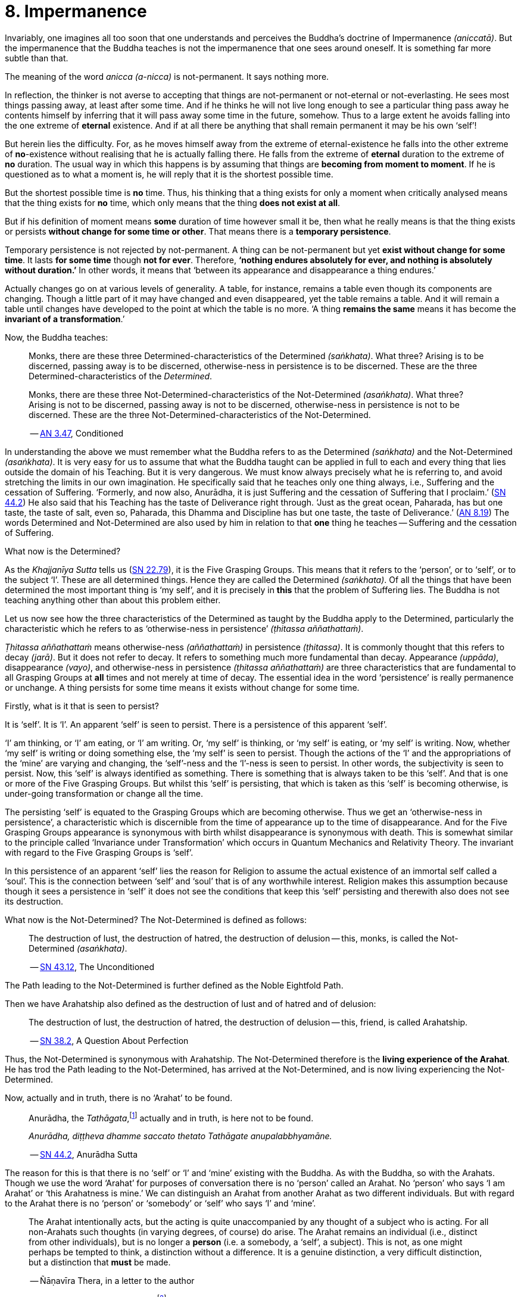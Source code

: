 [[ch-08-impermanence]]
= 8. Impermanence

Invariably, one imagines all too soon that one understands and perceives
the Buddha's doctrine of Impermanence __(aniccatā)__. But the
impermanence that the Buddha teaches is not the impermanence that one
sees around oneself. It is something far more subtle than that.

The meaning of the word __anicca (a-nicca)__ is not-permanent. It says
nothing more.

In reflection, the thinker is not averse to accepting that things are
not-permanent or not-eternal or not-everlasting. He sees most things
passing away, at least after some time. And if he thinks he will not
live long enough to see a particular thing pass away he contents himself
by inferring that it will pass away some time in the future, somehow.
Thus to a large extent he avoids falling into the one extreme of
*eternal* existence. And if at all there be anything that shall remain
permanent it may be his own ‘self’!

But herein lies the difficulty. For, as he moves himself away from the
extreme of eternal-existence he falls into the other extreme of
*no*-existence without realising that he is actually falling there. He
falls from the extreme of *eternal* duration to the extreme of *no*
duration. The usual way in which this happens is by assuming that things
are *becoming from moment to moment*. If he is questioned as to what a
moment is, he will reply that it is the shortest possible time.

But the shortest possible time is *no* time. Thus, his thinking that a
thing exists for only a moment when critically analysed means that the
thing exists for *no* time, which only means that the thing *does not
exist at all*.

But if his definition of moment means *some* duration of time however
small it be, then what he really means is that the thing exists or
persists *without change for some time or other*. That means there is
a *temporary persistence*.

Temporary persistence is not rejected by not-permanent. A thing can be
not-permanent but yet *exist without change for some time*. It lasts
*for some time* though *not for ever*. Therefore, **‘nothing endures
absolutely for ever, and nothing is absolutely without duration.’** In
other words, it means that ‘between its appearance and disappearance a
thing endures.’

Actually changes go on at various levels of generality. A table, for
instance, remains a table even though its components are changing.
Though a little part of it may have changed and even disappeared, yet
the table remains a table. And it will remain a table until changes have
developed to the point at which the table is no more. ‘A thing
*remains the same* means it has become the *invariant of a
transformation*.’

Now, the Buddha teaches:

[quote, role=quote]
____
Monks, there are these three
Determined-characteristics of the Determined __(saṅkhata)__. What
three? Arising is to be discerned, passing away is to be discerned,
otherwise-ness in persistence is to be discerned. These are the three
Determined-characteristics of the __Determined__.

Monks, there are these three Not-Determined-characteristics
of the Not-Determined __(asaṅkhata)__. What three? Arising is not to
be discerned, passing away is not to be discerned, otherwise-ness in
persistence is not to be discerned. These are the three
Not-Determined-characteristics of the Not-Determined.

-- https://suttacentral.net/an3.47/en/bodhi[AN 3.47], Conditioned
____

In understanding the above we must remember what the Buddha refers to as
the Determined __(saṅkhata)__ and the Not-Determined __(asaṅkhata)__.
It is very easy for us to assume that what the Buddha
taught can be applied in full to each and every thing that lies outside
the domain of his Teaching. But it is very dangerous. We must know
always precisely what he is referring to, and avoid stretching the
limits in our own imagination. He specifically said that he teaches only
one thing always, i.e., Suffering and the cessation of Suffering.
‘Formerly, and now also, Anurādha, it is just Suffering and the
cessation of Suffering that I proclaim.’ (https://suttacentral.net/sn44.2/en/sujato[SN 44.2])
He also said that his Teaching has the
taste of Deliverance right through. ‘Just as the great ocean, Paharada,
has but one taste, the taste of salt, even so, Paharada, this Dhamma and
Discipline has but one taste, the taste of
Deliverance.’ (https://suttacentral.net/an8.19/en/bodhi[AN 8.19]) The words Determined and Not-Determined are also
used by him in relation to that *one* thing he teaches -- Suffering and
the cessation of Suffering.

What now is the Determined?

As the _Khajjanīya Sutta_ tells us (https://suttacentral.net/sn22.79/en/bodhi[SN 22.79]), it is the Five Grasping Groups. This
means that it refers to the ‘person’, or to ‘self’, or to the subject
‘I’. These are all determined things. Hence they are called the
Determined __(saṅkhata)__. Of all the things that have been determined
the most important thing is ‘my self’, and it is precisely in *this*
that the problem of Suffering lies. The Buddha is not teaching anything
other than about this problem either.

Let us now see how the three characteristics of the Determined as
taught by the Buddha apply to the Determined, particularly the
characteristic which he refers to as ‘otherwise-ness in persistence’
__(ṭhitassa aññathattaṁ)__.

_Ṭhitassa aññathattaṁ_ means otherwise-ness __(aññathattaṁ)__ in
persistence __(ṭhitassa)__. It is commonly thought that this refers to
decay __(jarā)__. But it does not refer to decay. It refers to something
much more fundamental than decay. Appearance __(uppāda)__, disappearance
__(vayo)__, and otherwise-ness in persistence __(ṭhitassa aññathattaṁ)__
are three characteristics that are fundamental to all Grasping Groups at
*all* times and not merely at time of decay. The essential idea in the
word ‘persistence’ is really permanence or unchange. A thing persists
for some time means it exists without change for some time.

Firstly, what is it that is seen to persist?

It is ‘self’. It is ‘I’. An apparent ‘self’ is seen to persist. There is
a persistence of this apparent ‘self’.

‘I’ am thinking, or ‘I’ am eating, or ‘I’ am writing. Or, ‘my self’ is
thinking, or ‘my self’ is eating, or ‘my self’ is writing. Now, whether
‘my self’ is writing or doing something else, the ‘my self’ is seen to
persist. Though the actions of the ‘I’ and the appropriations of the
‘mine’ are varying and changing, the ‘self’-ness and the ‘I’-ness is
seen to persist. In other words, the subjectivity is seen to persist.
Now, this ‘self’ is always identified as something. There is something
that is always taken to be this ‘self’. And that is one or more of the
Five Grasping Groups. But whilst this ‘self’ is persisting, that which
is taken as this ‘self’ is becoming otherwise, is under-going
transformation or change all the time.

The persisting ‘self’ is equated to the Grasping Groups which are
becoming otherwise. Thus we get an ‘otherwise-ness in persistence’, a
characteristic which is discernible from the time of appearance up to
the time of disappearance. And for the Five Grasping Groups appearance
is synonymous with birth whilst disappearance is synonymous with death.
This is somewhat similar to the principle called ‘Invariance under
Transformation’ which occurs in Quantum Mechanics and Relativity Theory.
The invariant with regard to the Five Grasping Groups is ‘self’.

In this persistence of an apparent ‘self’ lies the reason for Religion
to assume the actual existence of an immortal self called a ‘soul’. This
is the connection between ‘self’ and ‘soul’ that is of any worthwhile
interest. Religion makes this assumption because though it sees a
persistence in ‘self’ it does not see the conditions that keep this
‘self’ persisting and therewith also does not see its destruction.

What now is the Not-Determined? The Not-Determined is defined as follows:

[quote, role=quote]
____
The destruction of lust, the destruction of hatred, the destruction of
delusion -- this, monks, is called the Not-Determined __(asaṅkhata)__.

-- https://suttacentral.net/sn43.12/en/bodhi[SN 43.12], The Unconditioned
____

The Path leading to the Not-Determined is further defined as the
Noble Eightfold Path.

Then we have Arahatship also defined as the destruction of lust and of
hatred and of delusion:

[quote, role=quote]
____
The destruction of lust, the destruction of hatred, the destruction of
delusion -- this, friend, is called Arahatship.

-- https://suttacentral.net/sn38.2/en/sujato[SN 38.2], A Question About Perfection
____

[[living-experience]]Thus, the Not-Determined is synonymous with Arahatship. The
Not-Determined therefore is the *living experience of the Arahat*.
He has trod the Path leading to the Not-Determined, has arrived at
the Not-Determined, and is now living experiencing the Not-Determined.

Now, actually and in truth, there is no ‘Arahat’ to be found.

[quote, role=quote]
____
Anurādha, the __Tathāgata__,footnote:[Tathāgata refers to the Buddha.] actually
and in truth, is here not to be found.

__Anurādha, diṭṭheva dhamme saccato thetato Tathāgate anupalabbhyamāne.__

-- https://suttacentral.net/sn44.2/en/sujato[SN 44.2], Anurādha Sutta
____

The reason for this is that there
is no ‘self’ or ‘I’ and ‘mine’ existing with the Buddha. As with the
Buddha, so with the Arahats. Though we use the word ‘Arahat’ for
purposes of conversation there is no ‘person’ called an Arahat. No
‘person’ who says ‘I am Arahat’ or ‘this Arahatness is mine.’ We can
distinguish an Arahat from another Arahat as two different individuals.
But with regard to the Arahat there is no ‘person’ or ‘somebody’ or
‘self’ who says ‘I’ and ‘mine’.

____
The Arahat intentionally acts, but the
acting is quite unaccompanied by any thought of a subject who is acting.
For all non-Arahats such thoughts (in varying degrees, of course) do
arise. The Arahat remains an individual (i.e., distinct from other
individuals), but is no longer a *person* (i.e. a somebody, a ‘self’, a
subject). This is not, as one might perhaps be tempted to think, a
distinction without a difference. It is a genuine distinction, a very
difficult distinction, but a distinction that *must* be made.

-- Ñāṇavīra Thera, in a letter to the author
____

It is *the* distinction that has to be seen.footnote:[The ordinary man cannot
distinguish between individuality and ‘person’-ality. To him, there is
always only a ‘person’-ality, and individuality is identical with it.
The Arahat is an individual __(puggala)__ in that there is distinct set of
Five Groups as separate from another set, but there being no Grasping,
he is not a ‘person’ __(sakkāya)__.]

The difference between life-action and the action of inanimate things is
the presence of intentionality in life-action. Intention is present only
in life, and it is present in *all* life whether Arahat or non-Arahat.
The Buddha teaches that all life, save that of the Arahat, has Grasping
also. Thus for the non-Arahat there is both intention and Grasping,
whilst for the Arahat there is intention but *no* Grasping.

Grasping, as mentioned earlier, is essentially subjectivity (‘self’, ‘I’ and ‘mine’).
The subjectivity, to some degree or other, is present in all life except
that of the Arahat. Thus again, all non-Arahats have both intention and
subjectivity, whilst the Arahat has intention but no subjectivity. All
life before the advent of the Buddha (i.e. before the ascetic Gotama
became Arahat) was a case of intention together with subjectivity. The
Buddha, in his own being, discovered that there could be intention but
no subjectivity -- a difficult thing indeed to see. It is also so
difficult a thing to achieve that nothing short of the Noble Eightfold
Path can take one there.

If the ordinary man is told there can be intentionality without
subjectivity, i.e., that there can be intentional action completely
unaccompanied by any thoughts of ‘I’, he will invariably say that this
is impossible. But it is precisely this ‘impossibility’ that the Buddha
discovered and made a possibility. It is essentially in this that he
stands unique.

There is an Arahat-ness that is being experienced which we refer to as
the ‘Arahat's life’ or the ‘living experience of the Arahat’. That is
all. But no ‘person’ or ‘self’ with regard to the Arahat is to be found.
And that means no ‘person’ or ‘self’ is determined. That is why
Arahat-ness is referred to as the Not-Determined, i.e., as
__asaṅkhata__. Being Not-Determined, there can be no appearance, no
disappearance, and no otherwise-ness in persistence.

In teaching Suffering and the cessation of Suffering, the Buddha teaches
the _saṅkhata_ and the __asaṅkhata__. _Saṅkhata_ refers to the ‘person’
__(sakkāya)__ which is a Suffering, and _asaṅkhata_ refers to the
Arahat, which is the cessation of the ‘person’ __(sakkāyanirodha)__ or
the cessation of Suffering.

image::sectionbreak.png[]

Be it again noted that the problem of ‘self’ __(attā)__ is of
considerably greater difficulty than it is generally supposed to be. So
are the problems of Impermanence __(anicca)__ and Suffering
__(dukkha)__.

‘Self’ is not an indefiniteness. It is a *deception*, and a deception
(a mirage, for example) can be as definite as one pleases. The only
thing is, that it is *not* what one takes it for. When the sun shines on
the sand there is the *appearance* of water. I am thus *deceived* to
take the phenomenon as water. The *deception* of water *is* there all
right, though the phenomenon is **not**-water. I am only *deceived* in
thinking that it is water. To understand the phenomenon of the sun
shining on the sand I must realize that it is not-water. So is it with
‘self’. The deception of ‘self’ is there. I must understand that the
phenomenon I take to be ‘self’ is Not-self __(anattā)__. The Five
Grasping Groups are taken to be ‘self’ though in truth they are not. I
must therefore see that the Five Grasping Groups are Not-self.

To make an assertion, positive or negative, about ‘water’ with regard to
the sun shining on the sand is to work accepting falsity at face value.
To say ‘the water exists’ or ‘the water does not exist’ is to base one's
statement on the wrong premise ‘water’. Likewise to make an assertion,
positive or negative, about ‘self’ is to work accepting falsity at face
value. For this reason the Buddha refrains *both* from asserting *and*
from denying the existence of ‘self’ when Vacchagotta questioned him as
to whether ‘self’ exists or does not exist.

To have answered Vacchagotta categorically that ‘self’ does exist or
that ‘self’ does not exist would have been unwise. For the fact is that
whilst no actual self is to be found there yet *is* a *deception* of a
‘self’ to be found. What a person who asks such direct questions about a
deception should be given are not direct answers of ‘yes’ or ‘no’, but
**proper instruction**.

‘Self’ is always something very ambiguous to the __puthujjana__. He
always feels there is a self, but whenever he tries to get hold of it or
spot it he fails. The deer thinks there is water when the sun shines on
the sand and produces the *mirage* of water. But when the deer runs
after the ‘water’ the water eludes him.

If the deer is told, ‘There is
water’, it will reply, ‘But I cannot find water however much I run after
it.’ If on the other hand the deer is told. ‘There is no water’, it will
reply, ‘But I see water however much you say no.’ The _puthujjana_ is in
the same dilemma with regard to his ‘self’. If he is told, ‘There is no
self for you’, he will say, ‘But I see a self’. On the other hand if he
is told, ‘There is a self for you’, he will say, ‘But I cannot find
precisely where or what it is’. And that would have been just the
position Vacchagotta would have fallen into had the Buddha given him
direct answers to his questions either in the affirmative or in the
negative. To the _puthujjana_ a ‘self’ always **appears**, but never
does he find it when he tries to.

What the Buddha said was: ‘All things are Not-self’ (__sabbe dhammā
anattā__, https://suttacentral.net/mn35/en/sujato[MN 35]). It simply means that no thing
is self, or that if you look for a self you will not find one. ‘Self’ is
a deception, like a mirage. It does not mean that the mirage, as such,
does not exist. The mirage *does* exist. And it keeps persisting. It
keeps persisting as ‘**my** self’ which is distinct from all other
things. In its persistence there is a distinctiveness to be seen, a
being different to all other things -- ‘the self, the world’ (__attā ca
loko ca__).

Impermanence __(aniccatā)__ is seen in its essential and effective
meaning, and is seen *for certain*, only when Not-Self-ness
__(anattatā)__ is also seen and recognized, simply because one thinks
that whatever else in the world is impermanent one's ‘self’ is
permanent. Everything to the seer is impermanent except the seer
himself! What after all is the significance of Impermanence if it does
not apply to the *one* thing that matters to me -- my ‘self’?

It is only when a person sees that this last bastion of permanency,
viz., his ‘self’, is nothing but a deception or mirage which will pass
away when the conditions that keep it going are removed, that he really
and truly gets the impact of Impermanence. It is *only then* that he
sees that *all* (which, for him, is nothing more than his Five Grasping
Groups) is impermanent. Then only does he have perception of
Impermanence.
